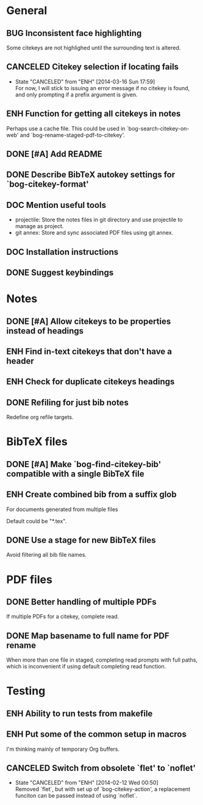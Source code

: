 #+typ_todo: BUG(b) ENH(e) DOC(d) | DONE(n) CANCELED(c@)
#+tags: maybe


* General

** BUG Inconsistent face highlighting

Some citekeys are not highlighed until the surrounding text is altered.

** CANCELED Citekey selection if locating fails
   CLOSED: [2014-03-16 Sun 17:59]
   - State "CANCELED"   from "ENH"        [2014-03-16 Sun 17:59] \\
     For now, I will stick to issuing an error message if no citekey is
     found, and only prompting if a prefix argument is given.

** ENH Function for getting all citekeys in notes

Perhaps use a cache file. This could be used in
`bog-search-citekey-on-web' and `bog-rename-staged-pdf-to-citekey'.

** DONE [#A] Add README
   CLOSED: [2014-02-03 Mon 01:53]

** DONE Describe BibTeX autokey settings for `bog-citekey-format'
   CLOSED: [2014-02-08 Sat 00:32]

** DOC Mention useful tools

- projectile: Store the notes files in git directory and use projectile
  to manage as project.
- git annex: Store and sync associated PDF files using git annex.

** DOC Installation instructions

** DONE Suggest keybindings
   CLOSED: [2014-02-08 Sat 02:37]

* Notes

** DONE [#A] Allow citekeys to be properties instead of headings
   CLOSED: [2014-02-06 Thu 00:31]

** ENH Find in-text citekeys that don't have a header

** ENH Check for duplicate citekeys headings

** DONE Refiling for just bib notes
   CLOSED: [2014-02-16 Sun 00:40]

Redefine org refile targets.

* BibTeX files

** DONE [#A] Make `bog-find-citekey-bib' compatible with a single BibTeX file
   CLOSED: [2014-02-07 Fri 01:16]

** ENH Create combined bib from a suffix glob

For documents generated from multiple files

Default could be "*.tex".

** DONE Use a stage for new BibTeX files
   CLOSED: [2014-02-15 Sat 15:06]

Avoid filtering all bib file names.

* PDF files

** DONE Better handling of multiple PDFs
   CLOSED: [2014-03-04 Tue 00:49]

If multiple PDFs for a citekey, complete read.

** DONE Map basename to full name for PDF rename
   CLOSED: [2014-02-15 Sat 15:07]

When more than one file in staged, completing read prompts with full
paths, which is inconvenient if using default completing read function.

* Testing

** ENH Ability to run tests from makefile

** ENH Put some of the common setup in macros

I'm thinking mainly of temporary Org buffers.

** CANCELED Switch from obsolete `flet' to `noflet'
   CLOSED: [2014-02-12 Wed 00:50]
   - State "CANCELED"   from "ENH"        [2014-02-12 Wed 00:50] \\
     Removed `flet`, but with set up of `bog-citekey-action', a replacement
     funciton can be passed instead of using `noflet`.
